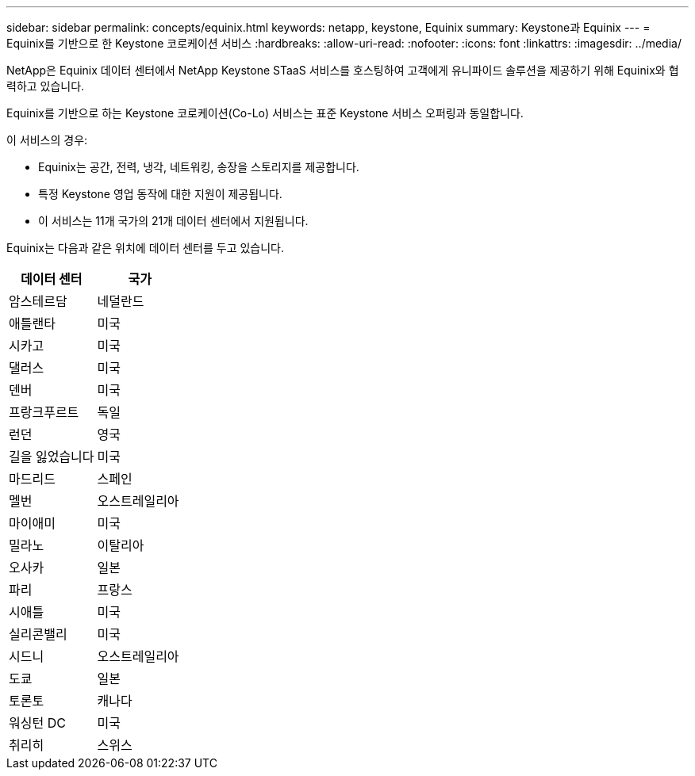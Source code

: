 ---
sidebar: sidebar 
permalink: concepts/equinix.html 
keywords: netapp, keystone, Equinix 
summary: Keystone과 Equinix 
---
= Equinix를 기반으로 한 Keystone 코로케이션 서비스
:hardbreaks:
:allow-uri-read: 
:nofooter: 
:icons: font
:linkattrs: 
:imagesdir: ../media/


[role="lead"]
NetApp은 Equinix 데이터 센터에서 NetApp Keystone STaaS 서비스를 호스팅하여 고객에게 유니파이드 솔루션을 제공하기 위해 Equinix와 협력하고 있습니다.

Equinix를 기반으로 하는 Keystone 코로케이션(Co-Lo) 서비스는 표준 Keystone 서비스 오퍼링과 동일합니다.

이 서비스의 경우:

* Equinix는 공간, 전력, 냉각, 네트워킹, 송장을 스토리지를 제공합니다.
* 특정 Keystone 영업 동작에 대한 지원이 제공됩니다.
* 이 서비스는 11개 국가의 21개 데이터 센터에서 지원됩니다.


Equinix는 다음과 같은 위치에 데이터 센터를 두고 있습니다.

|===
| 데이터 센터 | 국가 


 a| 
암스테르담
| 네덜란드 


 a| 
애틀랜타
| 미국 


 a| 
시카고
| 미국 


 a| 
댈러스
| 미국 


 a| 
덴버
| 미국 


 a| 
프랑크푸르트
| 독일 


 a| 
런던
| 영국 


 a| 
길을 잃었습니다
| 미국 


 a| 
마드리드
| 스페인 


 a| 
멜번
| 오스트레일리아 


 a| 
마이애미
| 미국 


 a| 
밀라노
| 이탈리아 


 a| 
오사카
| 일본 


 a| 
파리
| 프랑스 


 a| 
시애틀
| 미국 


 a| 
실리콘밸리
| 미국 


 a| 
시드니
| 오스트레일리아 


 a| 
도쿄
| 일본 


 a| 
토론토
| 캐나다 


 a| 
워싱턴 DC
| 미국 


 a| 
취리히
| 스위스 
|===